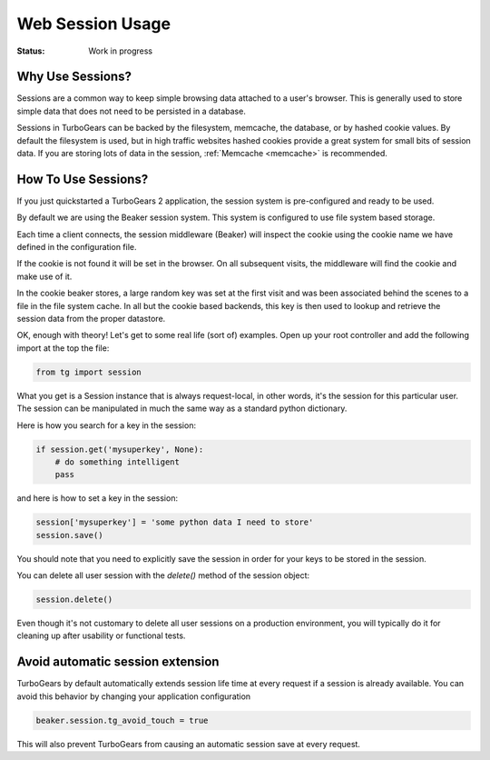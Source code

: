 .. _session:

Web Session Usage
=================

:Status: Work in progress

Why Use Sessions?
-----------------

Sessions are a common way to keep simple browsing data attached to a
user's browser. This is generally used to store simple data that does
not need to be persisted in a database.

Sessions in TurboGears can be backed by the filesystem, memcache, the
database, or by hashed cookie values.  By default the filesystem is
used, but in high traffic websites hashed cookies provide a great
system for small bits of session data.  If you are storing lots of
data in the session, :ref:`Memcache <memcache>` is recommended.

How To Use Sessions?
--------------------

If you just quickstarted a TurboGears 2 application, the session
system is pre-configured and ready to be used.

By default we are using the Beaker session system. This system is
configured to use file system based storage.

Each time a client connects, the session middleware (Beaker) will
inspect the cookie using the cookie name we have defined in the
configuration file.

If the cookie is not found it will be set in the browser. On all
subsequent visits, the middleware will find the cookie and make use of
it.

In the cookie beaker stores, a large random key was set at the first
visit and was been associated behind the scenes to a file in the file
system cache.  In all but the cookie based backends, this key is then
used to lookup and retrieve the session data from the proper
datastore.

OK, enough with theory! Let's get to some real life (sort of)
examples.  Open up your root controller and add the following import
at the top the file:

.. code-block:: python

    from tg import session

What you get is a Session instance that is always request-local, in
other words, it's the session for this particular user.  The session
can be manipulated in much the same way as a standard python
dictionary.

Here is how you search for a key in the session:

.. code-block:: python

    if session.get('mysuperkey', None):
        # do something intelligent
        pass

and here is how to set a key in the session:

.. code-block:: python

    session['mysuperkey'] = 'some python data I need to store'
    session.save()

You should note that you need to explicitly save the session in order for your
keys to be stored in the session.

You can delete all user session with the `delete()` method of the
session object:

.. code-block:: python

    session.delete()

Even though it's not customary to delete all user sessions on a production
environment, you will typically do it for cleaning up after
usability or functional tests.

Avoid automatic session extension
-----------------------------------

TurboGears by default automatically extends session life time
at every request if a session is already available. You can
avoid this behavior by changing your application configuration

.. code-block:: python

    beaker.session.tg_avoid_touch = true

This will also prevent TurboGears from causing an automatic
session save at every request.
